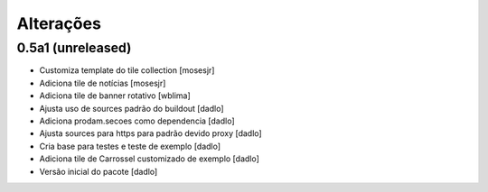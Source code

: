 Alterações
----------


0.5a1 (unreleased)
^^^^^^^^^^^^^^^^^^
* Customiza template do tile collection [mosesjr]
* Adiciona tile de notícias [mosesjr]
* Adiciona tile de banner rotativo [wblima]
* Ajusta uso de sources padrão do buildout [dadlo]
* Adiciona prodam.secoes como dependencia [dadlo]
* Ajusta sources para https para padrão devido proxy [dadlo]
* Cria base para testes e teste de exemplo [dadlo]
* Adiciona tile de Carrossel customizado de exemplo [dadlo]
* Versão inicial do pacote [dadlo]

